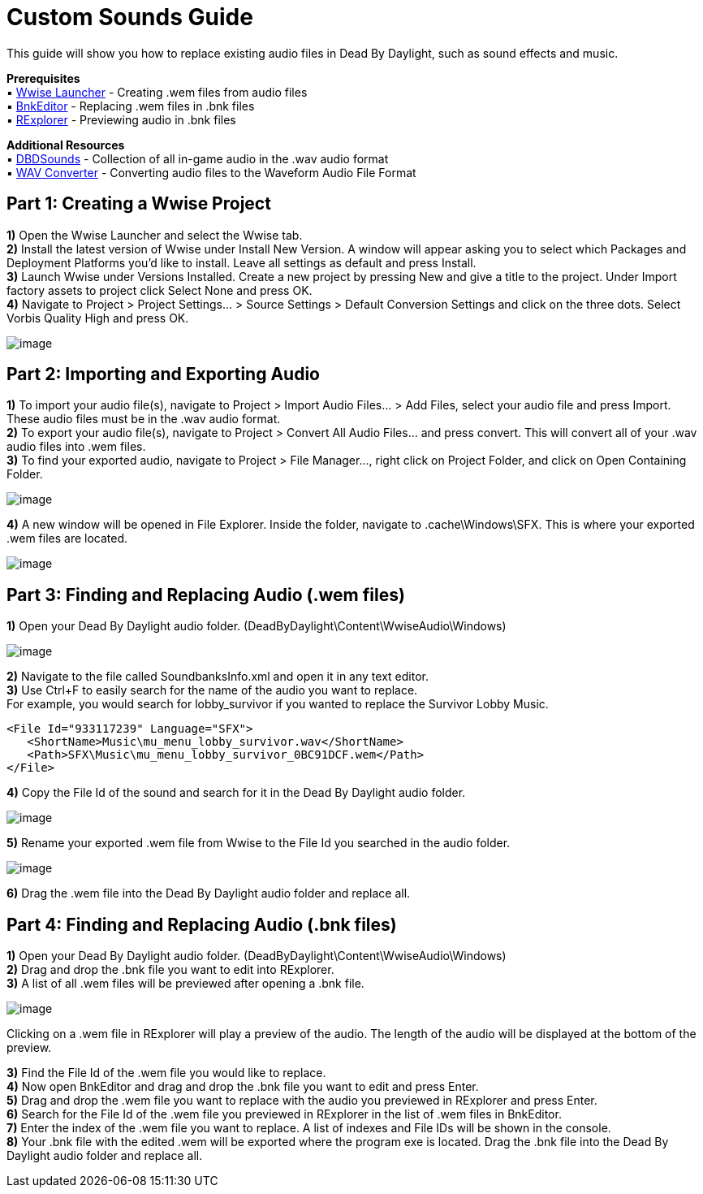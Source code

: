 = Custom Sounds Guide

This guide will show you how to replace existing audio files in Dead By Daylight, such as sound effects and music.

*Prerequisites* +
▪︎ https://www.audiokinetic.com/download/[Wwise Launcher] - Creating .wem files from audio files +
▪︎ https://cdn.discordapp.com/attachments/844107725092290600/846589986857811968/BnkEditor.exe[BnkEditor] - Replacing .wem files in .bnk files +
▪︎ https://cdn.discordapp.com/attachments/835067294308368434/843081027055910922/RavioliGameTools_v2.10.zip[RExplorer] - Previewing audio in .bnk files

*Additional Resources* +
▪︎ https://github.com/Masusder/DBDSounds[DBDSounds] - Collection of all in-game audio in the .wav audio format +
▪︎ https://audio.online-convert.com/convert-to-wav[WAV Converter] - Converting audio files to the Waveform Audio File Format

== Part 1: Creating a Wwise Project

*1)* Open the Wwise Launcher and select the Wwise tab. +
*2)* Install the latest version of Wwise under Install New Version. A window will appear asking you to select which Packages and Deployment Platforms you’d like to install. Leave all settings as default and press Install.  +
*3)* Launch Wwise under Versions Installed. Create a new project by pressing New and give a title to the project. Under Import factory assets to project click Select None and press OK.  +
*4)* Navigate to Project > Project Settings... > Source Settings > Default Conversion Settings and click on the three dots. Select Vorbis Quality High and press OK.

image:https://images-ext-1.discordapp.net/external/IYAFs5jubGFxID_ZaX3J7huHWfsMFzifTO1HM6YjTCY/https/media.discordapp.net/attachments/834873477500371004/844330346953965568/unknown.png[image]

== Part 2: Importing and Exporting Audio

*1)* To import your audio file(s), navigate to Project > Import Audio Files... > Add Files, select your audio file and press Import. These audio files must be in the .wav audio format. +
*2)* To export your audio file(s), navigate to Project > Convert All Audio Files... and press convert. This will convert all of your .wav audio files into .wem files. +
*3)* To find your exported audio, navigate to Project > File Manager..., right click on Project Folder, and click on Open Containing Folder.

image:https://images-ext-2.discordapp.net/external/-hYFfeByABK4sk6JZIRK2hNi1qG5Nzb5BI1L-hcFEyI/https/media.discordapp.net/attachments/834873477500371004/844330383549923328/unknown.png[image]

*4)* A new window will be opened in File Explorer. Inside the folder, navigate to .cache\Windows\SFX. This is where your exported .wem files are located.

image:https://images-ext-1.discordapp.net/external/-b7ueZk-dNTsoibaQyyzDuY0_G13ngKE9tWtg5ZaBIU/https/media.discordapp.net/attachments/834873477500371004/844330426638008360/unknown.png[image]

== Part 3: Finding and Replacing Audio (.wem files)

*1)* Open your Dead By Daylight audio folder. (DeadByDaylight\Content\WwiseAudio\Windows)

image:https://images-ext-1.discordapp.net/external/03tL3TQXmhPcCK1WLHY2USO70xdYv3Ir5nMlkYyrjl4/https/media.discordapp.net/attachments/834873477500371004/844330465371488296/unknown.png[image]

*2)* Navigate to the file called SoundbanksInfo.xml and open it in any text editor. +
*3)* Use Ctrl+F to easily search for the name of the audio you want to replace. +
For example, you would search for lobby_survivor if you wanted to replace the Survivor Lobby Music.
```xml
<File Id="933117239" Language="SFX">
   <ShortName>Music\mu_menu_lobby_survivor.wav</ShortName>
   <Path>SFX\Music\mu_menu_lobby_survivor_0BC91DCF.wem</Path>
</File>
```
*4)* Copy the File Id of the sound and search for it in the Dead By Daylight audio folder.

image:https://images-ext-1.discordapp.net/external/cuez70FbJq-u9mRs7bXpuBmrYhcZNwTovsdOCAjPrzI/https/media.discordapp.net/attachments/834873477500371004/844330523769176084/unknown.png[image]

*5)* Rename your exported .wem file from Wwise to the File Id you searched in the audio folder.

image:https://images-ext-1.discordapp.net/external/HRG_jwoAvbhiGFeRBCEusVpLKJPvwarlopRZO9NaUzk/https/media.discordapp.net/attachments/834873477500371004/844330584510562325/unknown.png[image]

*6)* Drag the .wem file into the Dead By Daylight audio folder and replace all.

== Part 4: Finding and Replacing Audio (.bnk files)
*1)* Open your Dead By Daylight audio folder. (DeadByDaylight\Content\WwiseAudio\Windows) +
*2)* Drag and drop the .bnk file you want to edit into RExplorer. +
*3)* A list of all .wem files will be previewed after opening a .bnk file.

image:https://images-ext-1.discordapp.net/external/B03yd234VcrKCjf0yZzDG8bLkMJAyPReNhJ7fUDpZiU/https/media.discordapp.net/attachments/834873477500371004/844330623333957632/unknown.png[image]

Clicking on a .wem file in RExplorer will play a preview of the audio. The length of the audio will be displayed at the bottom of the preview.

*3)* Find the File Id of the .wem file you would like to replace. +
*4)* Now open BnkEditor and drag and drop the .bnk file you want to edit and press Enter. +
*5)* Drag and drop the .wem file you want to replace with the audio you previewed in RExplorer and press Enter. +
*6)* Search for the File Id of the .wem file you previewed in RExplorer in the list of .wem files in BnkEditor. +
*7)* Enter the index of the .wem file you want to replace. A list of indexes and File IDs will be shown in the console. +
*8)* Your .bnk file with the edited .wem will be exported where the program exe is located. Drag the .bnk file into the Dead By Daylight audio folder and replace all.